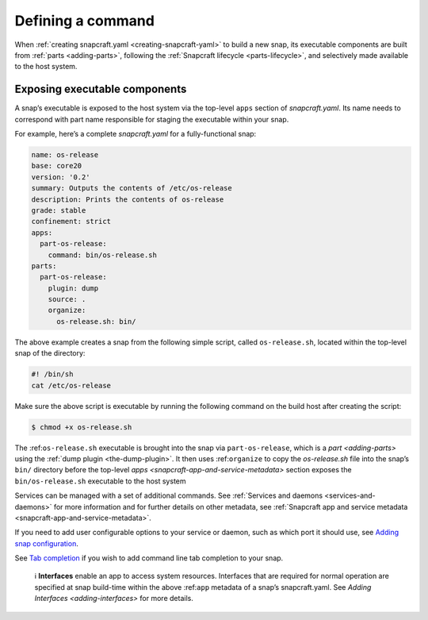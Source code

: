 .. 12060.md

.. _defining-a-command:

Defining a command
==================

When :ref:`creating snapcraft.yaml <creating-snapcraft-yaml>` to build a new snap, its executable components are built from :ref:`parts <adding-parts>`, following the :ref:`Snapcraft lifecycle <parts-lifecycle>`, and selectively made available to the host system.

Exposing executable components
------------------------------

A snap’s executable is exposed to the host system via the top-level ``apps`` section of *snapcraft.yaml*. Its name needs to correspond with part name responsible for staging the executable within your snap.

For example, here’s a complete *snapcraft.yaml* for a fully-functional snap:

.. code:: yaml

   name: os-release
   base: core20
   version: '0.2'
   summary: Outputs the contents of /etc/os-release
   description: Prints the contents of os-release
   grade: stable
   confinement: strict
   apps:
     part-os-release:
       command: bin/os-release.sh
   parts:
     part-os-release:
       plugin: dump
       source: .
       organize:
         os-release.sh: bin/

The above example creates a snap from the following simple script, called ``os-release.sh``, located within the top-level snap of the directory:

.. code:: bash

   #! /bin/sh
   cat /etc/os-release

Make sure the above script is executable by running the following command on the build host after creating the script:

.. code:: bash

   $ chmod +x os-release.sh

The :ref:``os-release.sh`` executable is brought into the snap via ``part-os-release``, which is a `part <adding-parts>` using the :ref:`dump plugin <the-dump-plugin>`. It then uses :ref:``organize`` to copy the *os-release.sh* file into the snap’s ``bin/`` directory before the top-level `apps <snapcraft-app-and-service-metadata>` section exposes the ``bin/os-release.sh`` executable to the host system

Services can be managed with a set of additional commands. See :ref:`Services and daemons <services-and-daemons>` for more information and for further details on other metadata, see :ref:`Snapcraft app and service metadata <snapcraft-app-and-service-metadata>`.

If you need to add user configurable options to your service or daemon, such as which port it should use, see `Adding snap configuration <https://snapcraft.io/docs/adding-snap-configuration>`__.

See `Tab completion <https://snapcraft.io/docs/tab-completion-for-snaps>`__ if you wish to add command line tab completion to your snap.

   ℹ **Interfaces** enable an app to access system resources. Interfaces that are required for normal operation are specified at snap build-time within the above :ref:``app`` metadata of a snap’s snapcraft.yaml. See `Adding Interfaces <adding-interfaces>` for more details.
